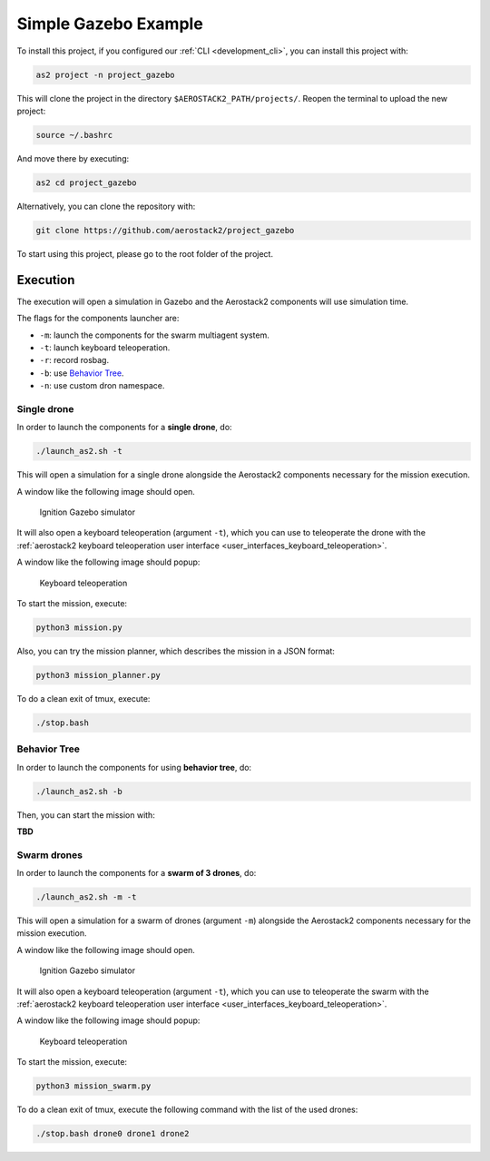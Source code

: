 .. _project_gazebo:

=====================
Simple Gazebo Example
=====================

To install this project, if you configured our :ref:`CLI <development_cli>`, you can install this project with:

.. code-block:: bash

    as2 project -n project_gazebo

This will clone the project in the directory ``$AEROSTACK2_PATH/projects/``. 
Reopen the terminal to upload the new project:

.. code-block:: bash

    source ~/.bashrc

And move there by executing:

.. code-block:: bash

    as2 cd project_gazebo

Alternatively, you can clone the repository with:

.. code-block:: bash

   git clone https://github.com/aerostack2/project_gazebo

To start using this project, please go to the root folder of the project.



.. _project_gazebo_simulated:

---------
Execution
---------

The execution will open a simulation in Gazebo and the Aerostack2 components will use simulation time.

The flags for the components launcher are:

- ``-m``: launch the components for the swarm multiagent system.
- ``-t``: launch keyboard teleoperation.
- ``-r``: record rosbag.
- ``-b``: use `Behavior Tree <https://www.behaviortree.dev/>`_.
- ``-n``: use custom dron namespace.



.. _project_gazebo_simulated_single_drone:

Single drone
############

In order to launch the components for a **single drone**, do:

.. code-block:: bash

    ./launch_as2.sh -t

This will open a simulation for a single drone alongside the Aerostack2 components necessary for the mission execution.

A window like the following image should open.

.. figure:: images/single_drone_ign.png
   :scale: 50
   :class: with-shadow
   
   Ignition Gazebo simulator

It will also open a keyboard teleoperation (argument ``-t``), which you can use to teleoperate the drone with the :ref:`aerostack2 keyboard teleoperation user interface <user_interfaces_keyboard_teleoperation>`.

A window like the following image should popup:

.. figure:: images/keyboard_teleop_view.png
   :scale: 50
   :class: with-shadow
   
   Keyboard teleoperation

To start the mission, execute:

.. code-block:: bash

    python3 mission.py



Also, you can try the mission planner, which describes the mission in a JSON format:

.. code-block:: bash

    python3 mission_planner.py

To do a clean exit of tmux, execute:

.. code-block:: bash

    ./stop.bash



.. _project_gazebo_simulated_behavior_tree:

Behavior Tree
#############

In order to launch the components for using **behavior tree**, do:

.. code-block:: bash

    ./launch_as2.sh -b

Then, you can start the mission with:

**TBD**



.. _project_gazebo_simulated_swarm_drones:

Swarm drones
############

In order to launch the components for a **swarm of 3 drones**, do:

.. code-block:: bash

    ./launch_as2.sh -m -t

This will open a simulation for a swarm of drones (argument ``-m``) alongside the Aerostack2 components necessary for the mission execution.

A window like the following image should open.

.. figure:: images/swarm_ign.png
   :scale: 50
   :class: with-shadow
   
   Ignition Gazebo simulator

It will also open a keyboard teleoperation (argument ``-t``), which you can use to teleoperate the swarm with the :ref:`aerostack2 keyboard teleoperation user interface <user_interfaces_keyboard_teleoperation>`.

A window like the following image should popup:

.. figure:: images/keyboard_swarm_view.png
   :scale: 50
   :class: with-shadow
   
   Keyboard teleoperation

To start the mission, execute:

.. code-block:: bash

    python3 mission_swarm.py

To do a clean exit of tmux, execute the following command with the list of the used drones:

.. code-block:: bash

    ./stop.bash drone0 drone1 drone2
